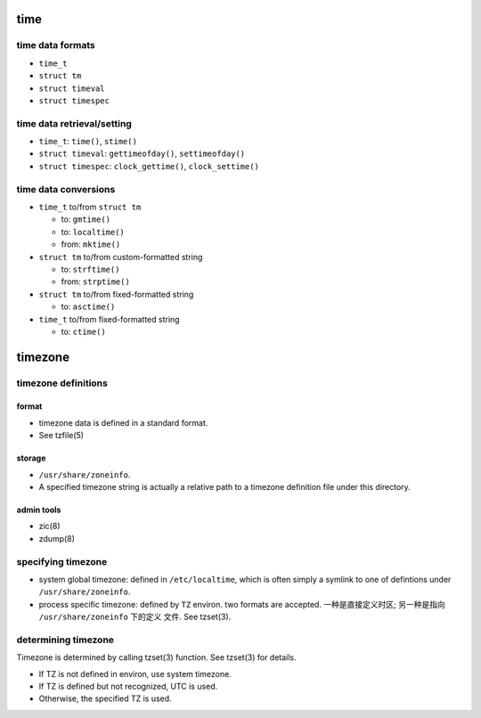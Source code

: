 time
====

time data formats
-----------------

* ``time_t``

* ``struct tm``

* ``struct timeval``

* ``struct timespec``

time data retrieval/setting
---------------------------

* ``time_t``: ``time()``, ``stime()``

* ``struct timeval``: ``gettimeofday()``, ``settimeofday()``

* ``struct timespec``: ``clock_gettime()``, ``clock_settime()``

time data conversions
---------------------

- ``time_t`` to/from ``struct tm``

  * to: ``gmtime()``

  * to: ``localtime()``

  * from: ``mktime()``

- ``struct tm`` to/from custom-formatted string

  * to: ``strftime()``

  * from: ``strptime()``

- ``struct tm`` to/from fixed-formatted string

  * to: ``asctime()``

- ``time_t`` to/from fixed-formatted string

  * to: ``ctime()``

timezone
========

timezone definitions
--------------------

format
^^^^^^
- timezone data is defined in a standard format.

- See tzfile(5)

storage
^^^^^^^
- ``/usr/share/zoneinfo``.

- A specified timezone string is actually a relative path to a timezone
  definition file under this directory.

admin tools
^^^^^^^^^^^

- zic(8)

- zdump(8)

specifying timezone
-------------------

- system global timezone: defined in ``/etc/localtime``, which is often simply
  a symlink to one of defintions under ``/usr/share/zoneinfo``.

- process specific timezone: defined by ``TZ`` environ. two formats are
  accepted. 一种是直接定义时区; 另一种是指向 ``/usr/share/zoneinfo`` 下的定义
  文件. See tzset(3).

determining timezone
--------------------
Timezone is determined by calling tzset(3) function. See tzset(3) for details.

- If TZ is not defined in environ, use system timezone.

- If TZ is defined but not recognized, UTC is used.

- Otherwise, the specified TZ is used.
